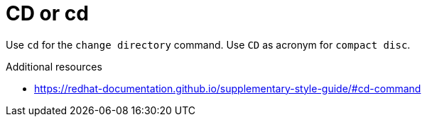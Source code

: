 :navtitle: CD or cd
:keywords: reference, rule, CD

= CD or cd

Use `cd` for the `change directory` command. Use `CD` as acronym for `compact disc`.

.Additional resources

* link:https://redhat-documentation.github.io/supplementary-style-guide/#cd-command[]


